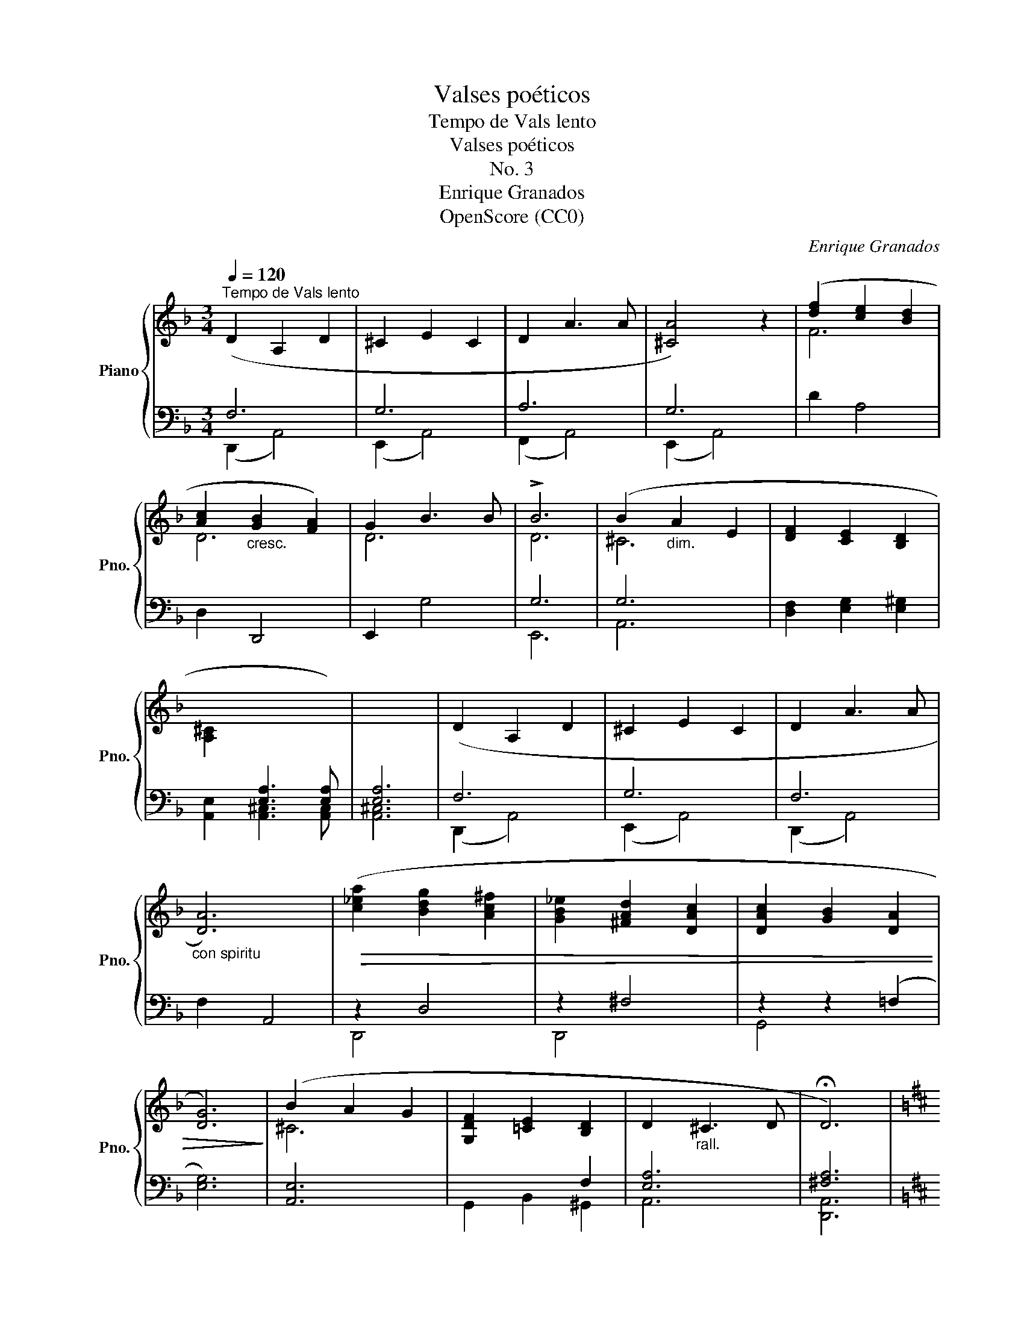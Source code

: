 X:1
T:Valses poéticos
T:Tempo de Vals lento
T:Valses poéticos
T:No. 3
T:Enrique Granados
T:OpenScore (CC0)
C:Enrique Granados
Z:OpenScore (CC0)
%%score { ( 1 4 ) | ( 2 3 ) }
L:1/8
Q:1/4=120
M:3/4
K:F
V:1 treble nm="Piano" snm="Pno."
V:4 treble 
V:2 bass 
V:3 bass 
V:1
"^Tempo de Vals lento" (D2 A,2 D2 | ^C2 E2 C2 | D2 A3 A | [^CA]4) z2 | ([df]2 [ce]2 [Bd]2 | %5
 [Ac]2"_cresc." [GB]2 [FA]2) | G2 B3 B | !>!B6 | (B2"_dim." A2 E2 | [DF]2 [CE]2 [B,D]2 | %10
 [A,^C]2[I:staff +1] [E,A,]3 [E,A,]) | [E,A,]6 |[I:staff -1] (D2 A,2 D2 | ^C2 E2 C2 | D2 A3 A | %15
"_con spiritu" [DA]6) |!>(! ([c_ea]2 [Bdg]2 [Ac^f]2 | [GB_e]2 [^FAd]2 [DAc]2 | [DAc]2 [GB]2 [DA]2 | %19
 [DG]6)!>)! | (B2 A2 G2 | [G,DF]2 [=CE]2 [B,D]2 | D2"_rall." ^C3 D | !fermata!D6) | %24
[K:D][Q:1/4=150]"^Poco più" (Af .f) z f2 | (fG) .G z G2 | (Ge .e) z e2 | (eF) F2 z2 | (Fd) d z d2 | %29
 (dE) E z E2 | (EB) B z"_rall.    molto" B2 | BB,"^ten." !tenuto!B,4 |"_a tempo" (Af) f z f2 | %33
 (fG) G z G2 | (Be) e z e2 | (eF) !>!F2 z2 |"_meno" (=Fd) d z d2 | (dE) E z E2 | (E_B) B z B2 | %39
"_rall." _BA, A,4 |] %40
V:2
 F,6 | G,6 | A,6 | G,6 | D2 A,4 | D,2 D,,4 | E,,2 G,4 | G,6 | G,6 | [D,F,]2 [E,G,]2 [E,^G,]2 | %10
 [A,,E,]2 [A,,^C,]3 [A,,C,] | [A,,^C,]6 | F,6 | G,6 | F,6 | F,2 A,,4 | z2 D,4 | z2 ^F,4 | %18
 z2 z2 (=F,2 | [E,G,]6) | [A,,E,]6 | x4 F,2 | [E,A,]6 | [^F,A,]6 |[K:D] (D,2 [F,A,D]) z z2 | %25
 (D,2 [F,G,B,]) z z2 | (C,2 [E,G,C]) z z2 | (^A,,2 [E,F,C]) z z2 | (B,,2 [F,B,]) z z2 | %29
 (G,,2 [G,B,]) z z2 | (A,,2 [G,C]) z z2 | D,,2 [F,D]4 | (D,2 [F,A,D]) z z2 | (D,2 [F,G,B,]) z z2 | %34
 (C,2 [E,G,C]) z z2 | (^A,,2 [E,F,C]) z z2 | (_B,,2 [=F,B,]) z z2 | (G,,2 [D,_B,]) z z2 | %38
 (G,,2 [E,D]) z z2 | A,,2 [G,^C]2 z2 |] %40
V:3
 (D,,2 A,,4) | (E,,2 A,,4) | (F,,2 A,,4) | (E,,2 A,,4) | x6 | x6 | x6 | E,,6 | A,,6 | x6 | x6 | %11
 x6 | (D,,2 A,,4) | (E,,2 A,,4) | (D,,2 A,,4) | x6 | D,,4 x2 | D,,4 x2 | G,,4 x2 | x6 | x6 | %21
 G,,2 B,,2 ^G,,2 | A,,6 | [D,,A,,]6 |[K:D] x6 | x6 | x6 | x6 | x6 | x6 | x6 | x6 | x6 | x6 | x6 | %35
 x6 | x6 | x6 | x6 | x6 |] %40
V:4
 x6 | x6 | x6 | x6 | F6 | D6 | D6 | D6 | ^C6 | x6 | x6 | x6 | x6 | x6 | x6 | x6 | x6 | x6 | x6 | %19
 x6 | ^C6 | x6 | x6 | x6 |[K:D] x6 | x6 | x6 | x6 | x6 | x6 | x6 | x6 | x6 | x6 | x6 | x6 | x6 | %37
 x6 | x6 | x6 |] %40

